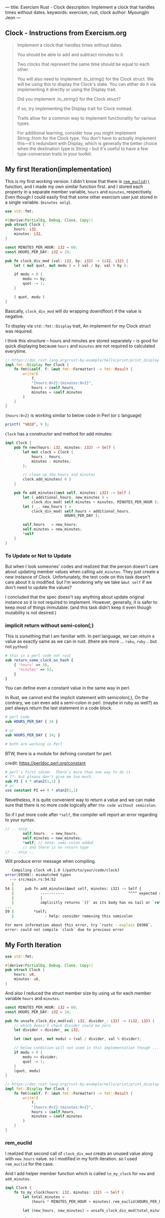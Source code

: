 ---
title: Exercism Rust - Clock
description: Implement a clock that handles times without dates.
keywords: exercism, rust, clock
author: Myoungjin Jeon
---
#+OPTIONS: ^:{}

** Clock - Instructions from Exercism.org

#+begin_quote
Implement a clock that handles times without dates.

You should be able to add and subtract minutes to it.

Two clocks that represent the same time should be equal to each other.

You will also need to implement .to_string() for the Clock struct.
We will be using this to display the Clock's state.
You can either do it via implementing it directly or using the Display trait.

Did you implement .to_string() for the Clock struct?

If so, try implementing the Display trait for Clock instead.

Traits allow for a common way to implement functionality for various types.

For additional learning, consider how you might implement String::from for the Clock type.
You don't have to actually implement this—it's redundant with Display,
which is generally the better choice when the destination type is String -- but
it's useful to have a few type-conversion traits in your toolkit.
#+end_quote

** My first Iteration(implementation)

This is my first /working/ version. I didn't know that there is [[https://doc.rust-lang.org/std/?search=rem_euclid][=rem_euclid()=]] function, and
I made my own similar function first.
and I stored each property in a separate member variable, ~hours~ and ~minutes~, respectively.
Even though I could easily find that some other exercism user just stored in a single
variable. (~minutes only~).

#+begin_src rust
  use std::fmt;

  #[derive(PartialEq, Debug, Clone, Copy)]
  pub struct Clock {
      hours: i32,
      minutes: i32,
  }

  const MINUTES_PER_HOUR: i32 = 60;
  const HOURS_PER_DAY: i32 = 24;

  pub fn clock_div_mod (val: i32, by: i32) -> (i32, i32) {
      let ( mut quot, mut modu ) = ( val / by, val % by );

      if modu < 0 {
          modu += by;
          quot -= 1;
      }

      ( quot, modu )
  }
#+end_src


Basically, =clock_div_mod= will do wrapping down(floor) if the value is negative.

To display via =std::fmt::Display= trait, An implement for my Clock struct was required.

I think this structure -- hours and minutes are stored separately -- is good for
quick displaying because ~hours~ and ~minutes~ are not required to calculated everytime.

#+begin_src rust
  // https://doc.rust-lang.org/rust-by-example/hello/print/print_display.html
  impl fmt::Display for Clock {
      fn fmt(&self, f: &mut fmt::Formatter) -> fmt::Result {
          write!(
              f,
              "{hours:0>2}:{minutes:0>2}",
              hours = &self.hours,
              minutes = &self.minutes
          )
      }
  }
#+end_src

={hours:0>2}= is working similar to below code in Perl (or c language)

#+begin_src perl
  printf( "%02d", 9 );
#+end_src

~Clock~ has a constructor and method for add minutes:

#+begin_src rust
  impl Clock {
      pub fn new(hours: i32, minutes: i32) -> Self {
          let mut clock = Clock {
              hours : hours,
              minutes : minutes,
          };

          // clean up the hours and minutes
          clock.add_minutes( 0 )
      }

      pub fn add_minutes(&mut self, minutes: i32) -> Self {
          let ( additional_hours, new_minutes ) =
              clock_div_mod( self.minutes + minutes, MINUTES_PER_HOUR );
          let ( _, new_hours ) =
              clock_div_mod( self.hours + additional_hours,
                             HOURS_PER_DAY );

          self.hours   = new_hours;
          self.minutes = new_minutes;
          *self
      }
  }
#+end_src

***  To Update or Not to Update
     But when I look someones' codes and realized that the person doesn't care about updating
     member values when calling =add_minutes=. They just create a new instance of Clock.
     Unfortunately, the test code on this task doesn't care about it is modified.
     but I'm wondering why we take ~&mut self~ if we don't need to update the values?

     I concluded that the spec doesn't say anything about update original instance so
     it is not required to implement. However, generally, it is safer to keep most of things
     immutable. (and this task didn't keep it even though mutability is not desired.)

***  implicit return without semi-colon(;)

    This is something that I am familiar with. In perl language, we can return a value as
    exactly same as we can in rust. (there are more ... ~raku~, ~ruby~ .. but not ~python~)

#+begin_src perl
  # this is a perl code not rust
  sub return_some_clock_as_hash {
      { 'hours' => 16,
        'minutes' => 53,
      }
  }
#+end_src

    You can define even a constant value in the same way in perl.

    In Rust, we cannot end the implicit statement with semicolon(;), On the contrary,
    we can even add a semi-colon in perl. (maybe in ruby as well?)
    as perl always return the last statement in a code block.

#+begin_src perl
  # perl code
  sub HOURS_PER_DAY { 24 }

  # or
  sub HOURS_PER_DAY { 24; }

  # both are working in Perl

#+end_src

  BTW, there is a module for defining constant for perl.

  credit: https://perldoc.perl.org/constant

#+begin_src perl
  # perl's first idiom:  There's more than one way to do it.
  # ??: but please don't give me too much.
  sub PI { 4 * atan2(1,1) }
  # or
  use constant PI => 4 * atan2(1,1)

#+end_src

  Nevetheless, it is quite convenient way to return a value and we can make sure that
  there is no more code logically after ~the code without semicolon~.

  So if I put more code after =*self=, the compiler will report an error regarding to
  your syntax.

#+begin_src rust
  // .. snip ..
          self.hours   = new_hours;
          self.minutes = new_minutes;
          *self; // note: semi-colon added
          // and there is no return type
  // .. snip ..
#+end_src

Will produce error message when compiling.

#+begin_src sh
     Compiling clock v0.1.0 (/path/to/your/code/clock)
  error[E0308]: mismatched types
    --> src/main.rs:54:52
     |
  54 |     pub fn add_minutes(&mut self, minutes: i32) -> Self {
     |            -----------                             ^^^^ expected struct `Clock`, found `()`
     |            |
     |            implicitly returns `()` as its body has no tail or `return` expression
  ...
  59 |         *self;
     |              - help: consider removing this semicolon

  For more information about this error, try `rustc --explain E0308`.
  error: could not compile `clock` due to previous error
#+end_src


** My Forth Iteration

#+begin_src rust
  use std::fmt;

  #[derive(PartialEq, Debug, Clone, Copy)]
  pub struct Clock {
      hours: u8,
      minutes: u8,
  }

#+end_src

And also I reduced the struct member size by using ~u8~ for each member variable ~hours~ and ~minutes~.

#+begin_src rust
  const MINUTES_PER_HOUR: i32 = 60;
  const HOURS_PER_DAY: i32 = 24;

  pub fn unsafe_clock_div_mod(val: i32, divider_: i32) -> (i32, i32) {
      // which doesn't check divider could be zero
      let divider = divider_ as i32;

      let (mut quot, mut modu) = (val / divider, val % divider);

      // below condition will not used in this implementation though ...
      if modu < 0 {
          modu += divider;
          quot -= 1;
      }
      (quot, modu)
  }

  // https://doc.rust-lang.org/rust-by-example/hello/print/print_display.html
  impl fmt::Display for Clock {
      fn fmt(&self, f: &mut fmt::Formatter) -> fmt::Result {
          write!(
              f,
              "{hours:0>2}:{minutes:0>2}",
              hours = &self.hours,
              minutes = &self.minutes
          )
      }
  }
#+end_src

*** rem_euclid
    I realized that second call of =clock_div_mod= creats an unused value along with
    ~new_hours~ value. so I modified in my forth iteration. so I used =rem_euclid= for the case.

    And I add helper member function which is called =to_my_clock= for =new= and =add_minutes=.

#+begin_src rust
  impl Clock {
      fn to_my_clock(hours: i32, minutes: i32) -> Self {
          let total_minutes =
              (hours * MINUTES_PER_HOUR + minutes).rem_euclid(HOURS_PER_DAY * MINUTES_PER_HOUR);

          let (new_hours, new_minutes) = unsafe_clock_div_mod(total_minutes, MINUTES_PER_HOUR);

          Clock {
              hours: new_hours as u8,
              minutes: new_minutes as u8,
          }
      }

      pub fn new(hours: i32, minutes: i32) -> Self {
          Clock::to_my_clock(hours, minutes)
      }

      pub fn add_minutes(&mut self, minutes: i32) -> Self {
          let new_clock = Clock::to_my_clock(self.hours as i32, self.minutes as i32 + minutes);

          // update values
          *self = new_clock;
          *self
      }
  }
#+end_src

    I am still unsure I need to separate the values into ~hours~ and ~minutes~, but I guess
    it is depends on the situation. I could only guess that If we modify the value less
    and display more, it is better idea to separate them. Otherwise, we can keep in a
    single member variable.

** Wrapping Up

In this task, I realized that:

 - It is good idea to check out ~std~ method before I create one. (rem_euclid)
 - Implicit way of returning a value is similar to perl or raku.
   - it has simpler syntax
   - we could write them on purpose to detect redundant code after returning a value.

 - As instruction suggests, to implement ~std::fmt::Display~ is generally good idea
   for better integration with other formatting method.
 * return ~Self~ makes always create a copy of the original value, which seems to
   good idea in general programming which make less side effects.

** Thank you

  Thank you for reading !!
  I am still very confused with Rust language, but it seems worth learning!!
